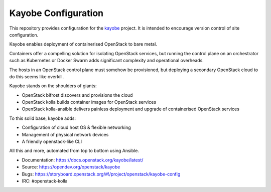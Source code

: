 ====================
Kayobe Configuration
====================

This repository provides configuration for the `kayobe
<https://opendev.org/openstack/kayobe>`_ project. It is intended to encourage
version control of site configuration.

Kayobe enables deployment of containerised OpenStack to bare metal.

Containers offer a compelling solution for isolating OpenStack services, but
running the control plane on an orchestrator such as Kubernetes or Docker
Swarm adds significant complexity and operational overheads.

The hosts in an OpenStack control plane must somehow be provisioned, but
deploying a secondary OpenStack cloud to do this seems like overkill.

Kayobe stands on the shoulders of giants:

* OpenStack bifrost discovers and provisions the cloud
* OpenStack kolla builds container images for OpenStack services
* OpenStack kolla-ansible delivers painless deployment and upgrade of
  containerised OpenStack services

To this solid base, kayobe adds:

* Configuration of cloud host OS & flexible networking
* Management of physical network devices
* A friendly openstack-like CLI

All this and more, automated from top to bottom using Ansible.

* Documentation: https://docs.openstack.org/kayobe/latest/
* Source: https://opendev.org/openstack/kayobe
* Bugs: https://storyboard.openstack.org/#!/project/openstack/kayobe-config
* IRC: #openstack-kolla
